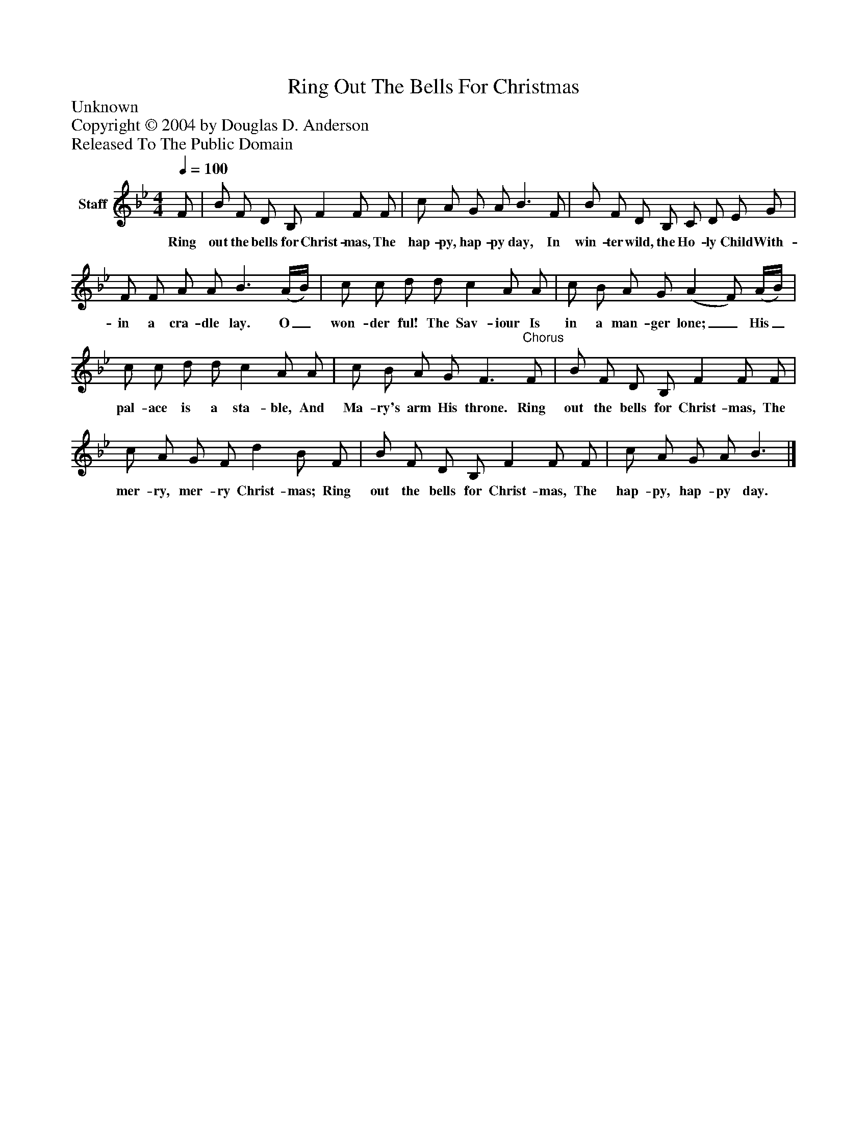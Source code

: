 %%abc-creator mxml2abc 1.4
%%abc-version 2.0
%%continueall true
%%titletrim true
%%titleformat A-1 T C1, Z-1, S-1
X: 0
T: Ring Out The Bells For Christmas
Z: Unknown
Z: Copyright © 2004 by Douglas D. Anderson
Z: Released To The Public Domain
L: 1/4
M: 4/4
Q: 1/4=100
V: P1 name="Staff"
%%MIDI program 1 19
K: Bb
[V: P1]  F/ | B/ F/ D/ B,/ F F/ F/ | c/ A/ G/ A/ B3/ F/ | B/ F/ D/ B,/ C/ D/ E/ G/ | F/ F/ A/ A/ B3/ (A/4B/4) | c/ c/ d/ d/ c A/ A/ | c/ B/ A/ G/ (A F/) (A/4B/4) | c/ c/ d/ d/ c A/ A/ | c/ B/ A/ G/ F3/"^Chorus" F/ | B/ F/ D/ B,/ F F/ F/ | c/ A/ G/ F/ d B/ F/ | B/ F/ D/ B,/ F F/ F/ | c/ A/ G/ A/ B3/|]
w: Ring out the bells for Christ- mas, The hap- py, hap- py day, In win- ter wild, the Ho- ly Child With- in a cra- dle lay. O_ won- der ful! The Sav- iour Is in a man- ger lone;_ His_ pal- ace is a sta- ble, And Ma- ry's arm His throne. Ring out the bells for Christ- mas, The mer- ry, mer- ry Christ- mas; Ring out the bells for Christ- mas, The hap- py, hap- py day.

